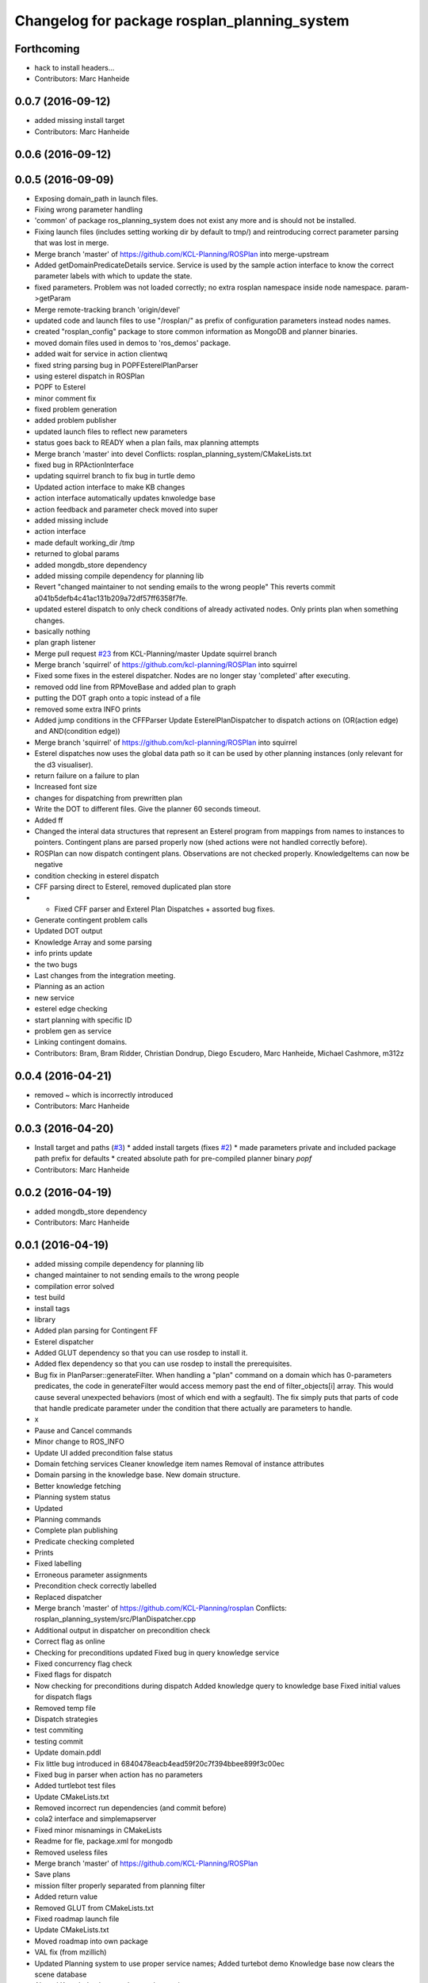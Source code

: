 ^^^^^^^^^^^^^^^^^^^^^^^^^^^^^^^^^^^^^^^^^^^^^
Changelog for package rosplan_planning_system
^^^^^^^^^^^^^^^^^^^^^^^^^^^^^^^^^^^^^^^^^^^^^

Forthcoming
-----------
* hack to install headers...
* Contributors: Marc Hanheide

0.0.7 (2016-09-12)
------------------
* added missing install target
* Contributors: Marc Hanheide

0.0.6 (2016-09-12)
------------------

0.0.5 (2016-09-09)
------------------
* Exposing domain_path in launch files.
* Fixing wrong parameter handling
* 'common' of package ros_planning_system does not exist any more and is should not be installed.
* Fixing launch files (includes setting working dir by default to tmp/) and reintroducing correct parameter parsing that was lost in merge.
* Merge branch 'master' of https://github.com/KCL-Planning/ROSPlan into merge-upstream
* Added getDomainPredicateDetails service.
  Service is used by the sample action interface to know the correct parameter labels with which to update the state.
* fixed parameters. Problem was not loaded correctly; no extra rosplan namespace inside node namespace. param->getParam
* Merge remote-tracking branch 'origin/devel'
* updated code and launch files to use "/rosplan/" as prefix of configuration parameters instead nodes names.
* created "rosplan_config" package to store common information as MongoDB and planner binaries.
* moved domain files used in demos to 'ros_demos' package.
* added wait for service in action clientwq
* fixed string parsing bug in POPFEsterelPlanParser
* using esterel dispatch in ROSPlan
* POPF to Esterel
* minor comment fix
* fixed problem generation
* added problem publisher
* updated launch files to reflect new parameters
* status goes back to READY when a plan fails, max planning attempts
* Merge branch 'master' into devel
  Conflicts:
  rosplan_planning_system/CMakeLists.txt
* fixed bug in RPActionInterface
* updating squirrel branch to fix bug in turtle demo
* Updated action interface to make KB changes
* action interface automatically updates knwoledge base
* action feedback and parameter check moved into super
* added missing include
* action interface
* made default working_dir /tmp
* returned to global params
* added mongdb_store dependency
* added missing compile dependency for planning lib
* Revert "changed maintainer to not sending emails to the wrong people"
  This reverts commit a041b5defb4c41ac131b209a72df57ff6358f7fe.
* updated esterel dispatch to only check conditions of already activated nodes. Only prints plan when something changes.
* basically nothing
* plan graph listener
* Merge pull request `#23 <https://github.com/LCAS/ROSPlan/issues/23>`_ from KCL-Planning/master
  Update squirrel branch
* Merge branch 'squirrel' of https://github.com/kcl-planning/ROSPlan into squirrel
* Fixed some fixes in the esterel dispatcher.
  Nodes are no longer stay 'completed' after executing.
* removed odd line from RPMoveBase and added plan to graph
* putting the DOT graph onto a topic instead of a file
* removed some extra INFO prints
* Added jump conditions in the CFFParser
  Update EsterelPlanDispatcher to dispatch actions on (OR(action edge) and AND(condition edge))
* Merge branch 'squirrel' of https://github.com/kcl-planning/ROSPlan into squirrel
* Esterel dispatches now uses the global data path so it can be used by other planning instances (only relevant for the d3 visualiser).
* return failure on a failure to plan
* Increased font size
* changes for dispatching from prewritten plan
* Write the DOT to different files.
  Give the planner 60 seconds timeout.
* Added ff
* Changed the interal data structures that represent an Esterel program from mappings from names to instances to pointers.
  Contingent plans are parsed properly now (shed actions were not handled correctly before).
* ROSPlan can now dispatch contingent plans.
  Observations are not checked properly.
  KnowledgeItems can now be negative
* condition checking in esterel dispatch
* CFF parsing direct to Esterel, removed duplicated plan store
* * Fixed CFF parser and Exterel Plan Dispatches + assorted bug fixes.
* Generate contingent problem calls
* Updated DOT output
* Knowledge Array and some parsing
* info prints update
* the two bugs
* Last changes from the integration meeting.
* Planning as an action
* new service
* esterel edge checking
* start planning with specific ID
* problem gen as service
* Linking contingent domains.
* Contributors: Bram, Bram Ridder, Christian Dondrup, Diego Escudero, Marc Hanheide, Michael Cashmore, m312z

0.0.4 (2016-04-21)
------------------
* removed ~ which is incorrectly introduced
* Contributors: Marc Hanheide

0.0.3 (2016-04-20)
------------------
* Install target and paths (`#3 <https://github.com/LCAS/ROSPlan/issues/3>`_)
  * added install targets (fixes `#2 <https://github.com/LCAS/ROSPlan/issues/2>`_)
  * made parameters private and included package path prefix for defaults
  * created absolute path for pre-compiled planner binary `popf`
* Contributors: Marc Hanheide

0.0.2 (2016-04-19)
------------------
* added mongdb_store dependency
* Contributors: Marc Hanheide

0.0.1 (2016-04-19)
------------------
* added missing compile dependency for planning lib
* changed maintainer to not sending emails to the wrong people
* compilation error solved
* test build
* install tags
* library
* Added plan parsing for Contingent FF
* Esterel dispatcher
* Added GLUT dependency so that you can use rosdep to install it.
* Added flex dependency so that you can use rosdep to install the prerequisites.
* Bug fix in PlanParser::generateFilter.
  When handling a "plan" command on a domain which has 0-parameters
  predicates, the code in generateFilter would access memory past the end
  of filter_objects[i] array. This would cause several unexpected
  behaviors (most of which end with a segfault).
  The fix simply puts that parts of code that handle predicate parameter
  under the condition that there actually are parameters to handle.
* x
* Pause and Cancel commands
* Minor change to ROS_INFO
* Update UI added precondition false status
* Domain fetching services
  Cleaner knowledge item names
  Removal of instance attributes
* Domain parsing in the knowledge base. New domain structure.
* Better knowledge fetching
* Planning system status
* Updated
* Planning commands
* Complete plan publishing
* Predicate checking completed
* Prints
* Fixed labelling
* Erroneous parameter assignments
* Precondition check correctly labelled
* Replaced dispatcher
* Merge branch 'master' of https://github.com/KCL-Planning/rosplan
  Conflicts:
  rosplan_planning_system/src/PlanDispatcher.cpp
* Additional output in dispatcher on precondition check
* Correct flag as online
* Checking for preconditions updated
  Fixed bug in query knowledge service
* Fixed concurrency flag check
* Fixed flags for dispatch
* Now checking for preconditions during dispatch
  Added knowledge query to knowledge base
  Fixed initial values for dispatch flags
* Removed temp file
* Dispatch strategies
* test commiting
* testing commit
* Update domain.pddl
* Fix little bug introduced in 6840478eacb4ead59f20c7f394bbee899f3c00ec
* Fixed bug in parser when action has no parameters
* Added turtlebot test files
* Update CMakeLists.txt
* Removed incorrect run dependencies (and commit before)
* cola2 interface and simplemapserver
* Fixed minor misnamings in CMakeLists
* Readme for fle, package.xml for mongodb
* Removed useless files
* Merge branch 'master' of https://github.com/KCL-Planning/ROSPlan
* Save plans
* mission filter properly separated from planning filter
* Added return value
* Removed GLUT from CMakeLists.txt
* Fixed roadmap launch file
* Update CMakeLists.txt
* Moved roadmap into own package
* VAL fix (from mzillich)
* Updated Planning system to use proper service names;
  Added turtebot demo
  Knowledge base now clears the scene database
* Altered Knowledge base updates to be services.
* Numerous bug fixes and plan parser; rewrite complete.
  A number of to-dos are left.
* Rewrite of PDDLProblem generation.
  Fixed all ROS INFO prints.
* Updated roadmap server to use costmaps; modified launch file to match.
* Getting rid of catkin warnings. Everything so tidy.
* Moved headers to include
* Continued rewrite of planning loop; planning environment fixed.
  Very minor changes elsewhere.
  Domain simplified to only movebase compatible.
* Fixed names in launch file
* Merge branch 'master' of https://github.com/KCL-Planning/ROSPlan into scratch
  Conflicts:
  planning_system/launch/planning_system.launch
  rosplan_knowledge_msgs/msg/KnowledgeItem.msg
  rosplan_knowledge_msgs/srv/AttributeService.srv
  rosplan_planning_system/CMakeLists.txt
  rosplan_planning_system/src/ActionFeedback.cpp
  rosplan_planning_system/src/PlanningEnvironment.h
  rosplan_planning_system/src/PlanningLoop.cpp
  rosplan_planning_system/src/PostProcess.cpp
* Started rewrite of planning system.
  Added timed dispatch from PANDORA.
  Added interfaces and knowledge base from SQUIRREL.
* Contributors: Emresav, Marc Hanheide, Michael, Michael Cashmore, Neowizard, Simon Vernhes, buildbot-squirrel, fsuarez6, ipa-nhg, m312z, michael
